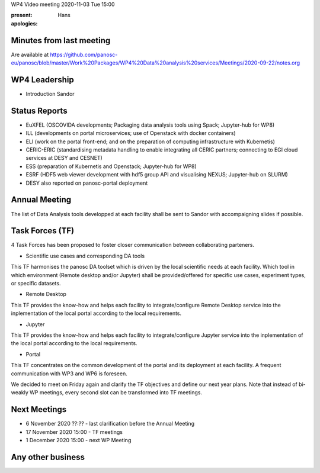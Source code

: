 WP4 Video meeting 2020-11-03 Tue 15:00

:present:

:apologies: Hans

Minutes from last meeting
=========================

Are available at https://github.com/panosc-eu/panosc/blob/master/Work%20Packages/WP4%20Data%20analysis%20services/Meetings/2020-09-22/notes.org

WP4 Leadership
==============

- Introduction Sandor 

Status Reports
==============

- EuXFEL (OSCOVIDA developments; Packaging data analysis tools using Spack; Jupyter-hub for WP8)
- ILL (developments on portal microservices; use of Openstack with docker containers)
- ELI (work on the portal front-end; and on the preparation of computing infrastructure with Kubernetis)
- CERIC-ERIC (standardising metadata handling to enable integrating all CERIC partners; connecting to EGI cloud services at DESY and CESNET)
- ESS (preparation of Kubernetis and Openstack; Jupyter-hub for WP8)
- ESRF (HDF5 web viewer development with hdf5 group API and visualising NEXUS; Jupyter-hub on SLURM)

- DESY also reported on panosc-portal deployment

Annual Meeting
==============

The list of Data Analysis tools developped at each facility shall be sent to Sandor with accompaigning slides if possible.

Task Forces (TF)
================

4 Task Forces has been proposed to foster closer communication between collaborating parteners.

- Scientific use cases and corresponding DA tools
This TF harmonises the panosc DA toolset which is driven by the local scientific needs at each facility. Which tool in which environment (Remote desktop and/or Jupyter) shall be provided/offered for specific use cases, experiment types, or specific datasets.

- Remote Desktop
This TF provides the know-how and helps each facility to integrate/configure Remote Desktop service into the inplementation of the local portal according to the local requirements.

- Jupyter
This TF provides the know-how and helps each facility to integrate/configure Jupyter service into the inplementation of the local portal according to the local requirements.

- Portal
This TF concentrates on the common development of the portal and its deployment at each facility. A frequent communication with WP3 and WP6 is foreseen.


We decided to meet on Friday again and clarify the TF objectives and define our next year plans. Note that instead of bi-weakly WP meetings, every second slot can be transformed into TF meetings.

Next Meetings
=============

- 6 November 2020 ??:?? - last clarification before the Annual Meeting
- 17 November 2020 15:00 - TF meetings
- 1 December 2020 15:00 - next WP Meeting

Any other business
==================


